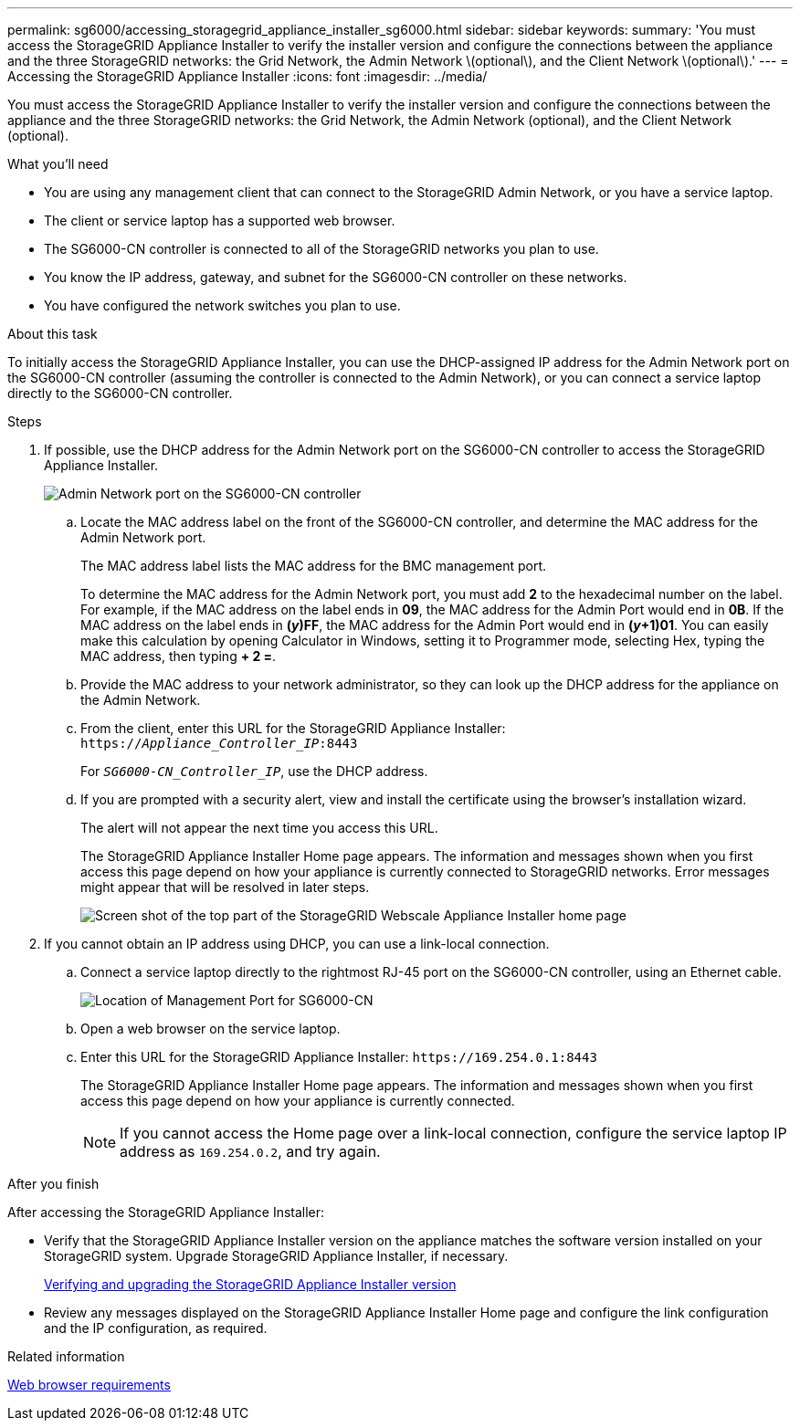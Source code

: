---
permalink: sg6000/accessing_storagegrid_appliance_installer_sg6000.html
sidebar: sidebar
keywords:
summary: 'You must access the StorageGRID Appliance Installer to verify the installer version and configure the connections between the appliance and the three StorageGRID networks: the Grid Network, the Admin Network \(optional\), and the Client Network \(optional\).'
---
= Accessing the StorageGRID Appliance Installer
:icons: font
:imagesdir: ../media/

[.lead]
You must access the StorageGRID Appliance Installer to verify the installer version and configure the connections between the appliance and the three StorageGRID networks: the Grid Network, the Admin Network (optional), and the Client Network (optional).

.What you'll need

* You are using any management client that can connect to the StorageGRID Admin Network, or you have a service laptop.
* The client or service laptop has a supported web browser.
* The SG6000-CN controller is connected to all of the StorageGRID networks you plan to use.
* You know the IP address, gateway, and subnet for the SG6000-CN controller on these networks.
* You have configured the network switches you plan to use.

.About this task

To initially access the StorageGRID Appliance Installer, you can use the DHCP-assigned IP address for the Admin Network port on the SG6000-CN controller (assuming the controller is connected to the Admin Network), or you can connect a service laptop directly to the SG6000-CN controller.

.Steps

. If possible, use the DHCP address for the Admin Network port on the SG6000-CN controller to access the StorageGRID Appliance Installer.
+
image::../media/sg6000_cn_admin_network_port.gif[Admin Network port on the SG6000-CN controller]

 .. Locate the MAC address label on the front of the SG6000-CN controller, and determine the MAC address for the Admin Network port.
+
The MAC address label lists the MAC address for the BMC management port.
+
To determine the MAC address for the Admin Network port, you must add *2* to the hexadecimal number on the label. For example, if the MAC address on the label ends in *09*, the MAC address for the Admin Port would end in *0B*. If the MAC address on the label ends in *(_y_)FF*, the MAC address for the Admin Port would end in *(_y_+1)01*. You can easily make this calculation by opening Calculator in Windows, setting it to Programmer mode, selecting Hex, typing the MAC address, then typing *+ 2 =*.

 .. Provide the MAC address to your network administrator, so they can look up the DHCP address for the appliance on the Admin Network.
 .. From the client, enter this URL for the StorageGRID Appliance Installer: +
`https://_Appliance_Controller_IP_:8443`
+
For `_SG6000-CN_Controller_IP_`, use the DHCP address.

 .. If you are prompted with a security alert, view and install the certificate using the browser's installation wizard.
+
The alert will not appear the next time you access this URL.
+
The StorageGRID Appliance Installer Home page appears. The information and messages shown when you first access this page depend on how your appliance is currently connected to StorageGRID networks. Error messages might appear that will be resolved in later steps.
+
image::../media/appliance_installer_home_5700_5600.png[Screen shot of the top part of the StorageGRID Webscale Appliance Installer home page]

. If you cannot obtain an IP address using DHCP, you can use a link-local connection.
 .. Connect a service laptop directly to the rightmost RJ-45 port on the SG6000-CN controller, using an Ethernet cable.
+
image::../media/sg6000_cn_link_local_port.gif[Location of Management Port for SG6000-CN]

 .. Open a web browser on the service laptop.
 .. Enter this URL for the StorageGRID Appliance Installer: `+https://169.254.0.1:8443+`
+
The StorageGRID Appliance Installer Home page appears. The information and messages shown when you first access this page depend on how your appliance is currently connected.
+
NOTE: If you cannot access the Home page over a link-local connection, configure the service laptop IP address as `169.254.0.2`, and try again.

.After you finish

After accessing the StorageGRID Appliance Installer:

* Verify that the StorageGRID Appliance Installer version on the appliance matches the software version installed on your StorageGRID system. Upgrade StorageGRID Appliance Installer, if necessary.
+
xref:verifying_and_upgrading_storagegrid_appliance_installer_version.adoc[Verifying and upgrading the StorageGRID Appliance Installer version]

* Review any messages displayed on the StorageGRID Appliance Installer Home page and configure the link configuration and the IP configuration, as required.

.Related information

xref:web_browser_requirements.adoc[Web browser requirements]
